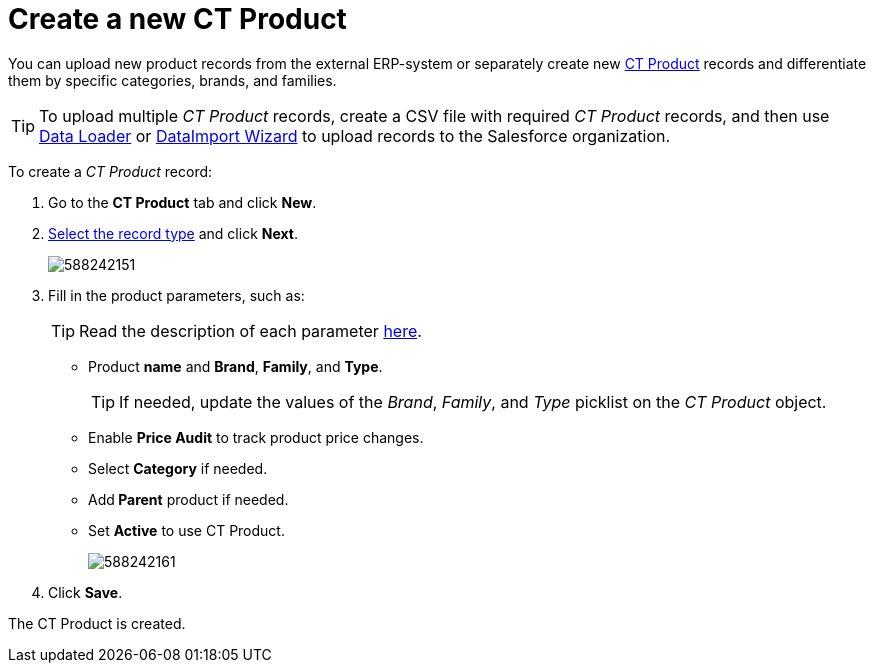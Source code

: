 = Create a new CT Product

You can upload new product records from the external ERP-system or  separately create new xref:admin-guide/ct-products-and-assortments-management/ref-guide/ct-product-field-reference.adoc[CT Product] records and differentiate them by specific categories, brands, and families.

TIP: To upload multiple _CT Product_ records, create a CSV file with required _CT Product_ records, and then use link:https://help.salesforce.com/articleView?id=data_loader.htm&type=5[Data Loader] or link:https://trailhead.salesforce.com/content/learn/modules/lex_implementation_data_management/lex_implementation_data_import[DataImport Wizard] to upload records to the Salesforce organization.

To create a _CT Product_ record:

. Go to the *CT Product* tab and click *New*.
. xref:admin-guide/ct-products-and-assortments-management/ref-guide/index.adoc#h2__160781133[Select the record type] and click *Next*.
+
image:588242151.png[]
. Fill in the product parameters, such as:
+
TIP: Read the description of each parameter xref:admin-guide/ct-products-and-assortments-management/ref-guide/ct-product-field-reference.adoc[here].

* Product *name* and *Brand*, *Family*, and *Type*.
+
TIP: If needed, update the values of the _Brand_, _Family_, and _Type_ picklist on the _CT Product_ object.
* Enable *Price Audit* to track product price changes.
* Select *Category* if needed.
* Add** Parent** product if needed.
* Set *Active* to use CT Product.
+
image:588242161.png[]
. Click *Save*.

The СT Product is created.
